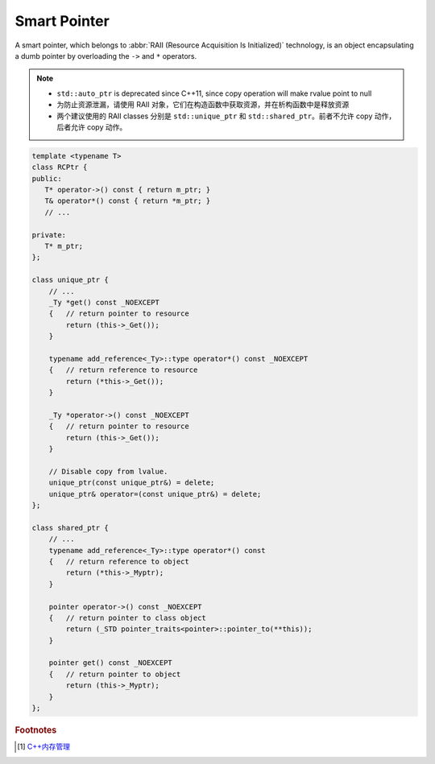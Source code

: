 *************
Smart Pointer
*************

A smart pointer, which belongs to :abbr:`RAII (Resource Acquisition Is Initialized)` technology,
is an object encapsulating a dumb pointer by overloading the ``->`` and ``*`` operators.

.. note::

    - ``std::auto_ptr`` is deprecated since C++11, since copy operation will make rvalue point to null
    - 为防止资源泄漏，请使用 RAII 对象，它们在构造函数中获取资源，并在析构函数中是释放资源
    - 两个建议使用的 RAII classes 分别是 ``std::unique_ptr`` 和 ``std::shared_ptr``。前者不允许 copy 动作，后者允许 copy 动作。

.. code-block:: cpp

    template <typename T>
    class RCPtr {
    public:
       T* operator->() const { return m_ptr; }
       T& operator*() const { return *m_ptr; }
       // ...

    private:
       T* m_ptr;
    };

    class unique_ptr {
        // ...
        _Ty *get() const _NOEXCEPT
        {   // return pointer to resource
            return (this->_Get());
        }

        typename add_reference<_Ty>::type operator*() const _NOEXCEPT
        {   // return reference to resource
            return (*this->_Get());
        }

        _Ty *operator->() const _NOEXCEPT
        {   // return pointer to resource
            return (this->_Get());
        }

        // Disable copy from lvalue.
        unique_ptr(const unique_ptr&) = delete;
        unique_ptr& operator=(const unique_ptr&) = delete;
    };

    class shared_ptr {
        // ...
        typename add_reference<_Ty>::type operator*() const
        {   // return reference to object
            return (*this->_Myptr);
        }

        pointer operator->() const _NOEXCEPT
        {   // return pointer to class object
            return (_STD pointer_traits<pointer>::pointer_to(**this));
        }

        pointer get() const _NOEXCEPT
        {   // return pointer to object
            return (this->_Myptr);
        }
    };


.. rubric:: Footnotes

.. [#] `C++内存管理 <https://mp.weixin.qq.com/s/YpQekaHi7-0bn76qkQg0uw>`_
